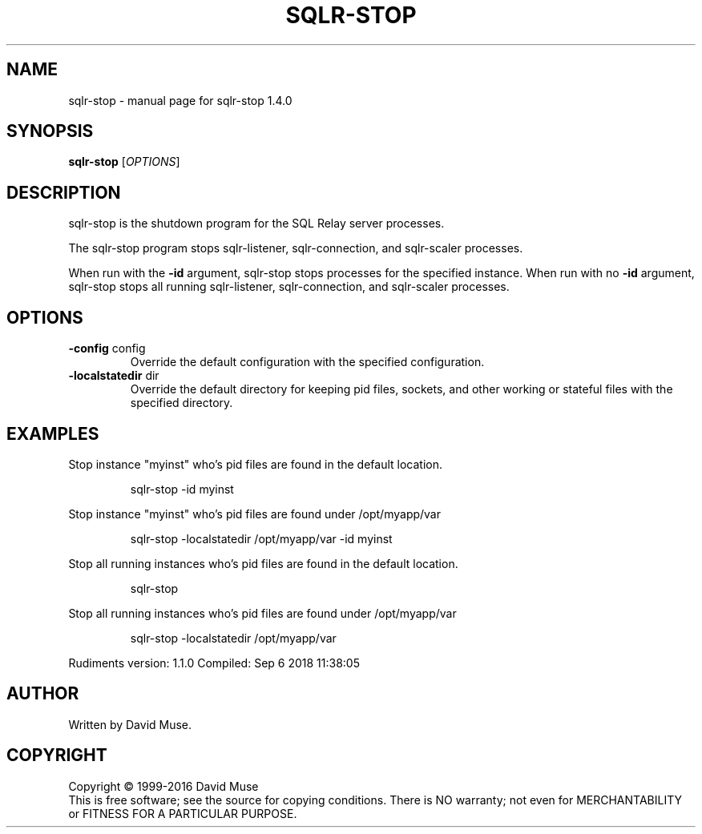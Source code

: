.\" DO NOT MODIFY THIS FILE!  It was generated by help2man 1.47.6.
.TH SQLR-STOP "8" "September 2018" "SQL Relay" "System Administration Utilities"
.SH NAME
sqlr-stop \- manual page for sqlr-stop 1.4.0
.SH SYNOPSIS
.B sqlr-stop
[\fI\,OPTIONS\/\fR]
.SH DESCRIPTION
sqlr\-stop is the shutdown program for the SQL Relay server processes.
.PP
The sqlr\-stop program stops sqlr\-listener, sqlr\-connection, and sqlr\-scaler processes.
.PP
When run with the \fB\-id\fR argument, sqlr\-stop stops processes for the specified instance.  When run with no \fB\-id\fR argument, sqlr\-stop stops all running sqlr\-listener, sqlr\-connection, and sqlr\-scaler processes.
.SH OPTIONS
.TP
\fB\-config\fR config
Override the default configuration with the
specified configuration.
.TP
\fB\-localstatedir\fR dir
Override the default directory for keeping
pid files, sockets, and other working or
stateful files with the specified
directory.
.SH EXAMPLES
Stop instance "myinst" who's pid files are found in the default location.
.IP
sqlr\-stop \-id myinst
.PP
Stop instance "myinst" who's pid files are found under /opt/myapp/var
.IP
sqlr\-stop \-localstatedir /opt/myapp/var \-id myinst
.PP
Stop all running instances who's pid files are found in the default location.
.IP
sqlr\-stop
.PP
Stop all running instances who's pid files are found under /opt/myapp/var
.IP
sqlr\-stop \-localstatedir /opt/myapp/var
.PP
Rudiments version: 1.1.0
Compiled: Sep  6 2018 11:38:05
.SH AUTHOR
Written by David Muse.
.SH COPYRIGHT
Copyright \(co 1999\-2016 David Muse
.br
This is free software; see the source for copying conditions.  There is NO
warranty; not even for MERCHANTABILITY or FITNESS FOR A PARTICULAR PURPOSE.
